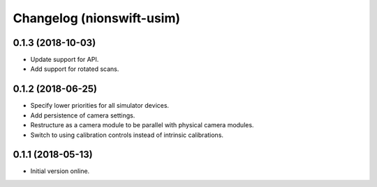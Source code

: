 Changelog (nionswift-usim)
==========================

0.1.3 (2018-10-03)
------------------

- Update support for API.

- Add support for rotated scans.

0.1.2 (2018-06-25)
------------------

- Specify lower priorities for all simulator devices.

- Add persistence of camera settings.

- Restructure as a camera module to be parallel with physical camera modules.

- Switch to using calibration controls instead of intrinsic calibrations.

0.1.1 (2018-05-13)
------------------

- Initial version online.
